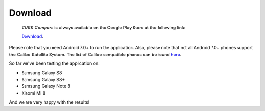 
*********
Download
*********

 *GNSS Compare* is always available on the Google Play Store at the following link:

 `Download <https://play.google.com/store/apps/details?id=com.galfins.gnss_compare>`_.

Please note that you need Android 7.0+ to run the application. Also, please note that not all Android 7.0+ phones support the Galileo Satellite System. The list of Galileo compatible phones can be found `here <http://galileognss.eu/is-your-phone-using-galileo/>`_.

So far we've been testing the application on:

- Samsung Galaxy S8
- Samsung Galaxy S8+
- Samsung Galaxy Note 8
- Xiaomi Mi 8

And we are very happy with the results!
